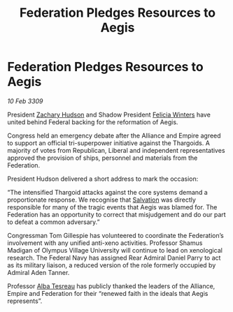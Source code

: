 :PROPERTIES:
:ID:       b04c39a0-775e-4eb4-9218-78e0c124fe93
:END:
#+title: Federation Pledges Resources to Aegis
#+filetags: :Alliance:Thargoid:Federation:galnet:

* Federation Pledges Resources to Aegis

/10 Feb 3309/

President [[id:02322be1-fc02-4d8b-acf6-9a9681e3fb15][Zachary Hudson]] and Shadow President [[id:b9fe58a3-dfb7-480c-afd6-92c3be841be7][Felicia Winters]] have united behind Federal backing for the reformation of Aegis. 

Congress held an emergency debate after the Alliance and Empire agreed to support an official tri-superpower initiative against the Thargoids. A majority of votes from Republican, Liberal and independent representatives approved the provision of ships, personnel and materials from the Federation. 

President Hudson delivered a short address to mark the occasion: 

“The intensified Thargoid attacks against the core systems demand a proportionate response. We recognise that [[id:106b62b9-4ed8-4f7c-8c5c-12debf994d4f][Salvation]] was directly responsible for many of the tragic events that Aegis was blamed for. The Federation has an opportunity to correct that misjudgement and do our part to defeat a common adversary.” 

Congressman Tom Gillespie has volunteered to coordinate the Federation’s involvement with any unified anti-xeno activities. Professor Shamus Madigan of Olympus Village University will continue to lead on xenological research. The Federal Navy has assigned Rear Admiral Daniel Parry to act as its military liaison, a reduced version of the role formerly occupied by Admiral Aden Tanner. 

Professor [[id:c2623368-19b0-4995-9e35-b8f54f741a53][Alba Tesreau]] has publicly thanked the leaders of the Alliance, Empire and Federation for their “renewed faith in the ideals that Aegis represents”.
